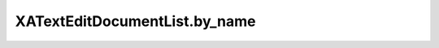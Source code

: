 XATextEditDocumentList.by_name
==============================

.. automethod:: PyXA.apps.TextEdit.XATextEditDocumentList.by_name
